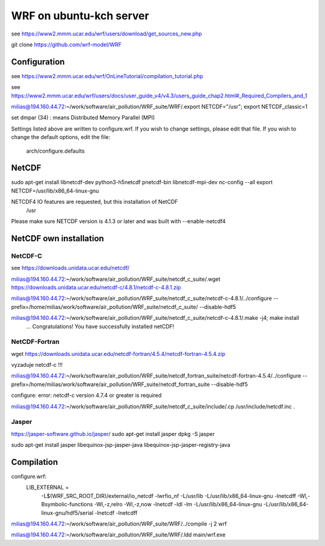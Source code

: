 ========================
WRF on ubuntu-kch server
========================

see  https://www2.mmm.ucar.edu/wrf/users/download/get_sources_new.php

git clone https://github.com/wrf-model/WRF

Configuration
-------------
see https://www2.mmm.ucar.edu/wrf/OnLineTutorial/compilation_tutorial.php

see https://www2.mmm.ucar.edu/wrf/users/docs/user_guide_v4/v4.3/users_guide_chap2.html#_Required_Compilers_and_1

milias@194.160.44.72:~/work/software/air_pollution/WRF_suite/WRF/.export NETCDF="/usr"; export NETCDF_classic=1

set dmpar (34) :  means Distributed Memory Parallel (MPI)

Settings listed above are written to configure.wrf.
If you wish to change settings, please edit that file.
If you wish to change the default options, edit the file:
     arch/configure.defaults


NetCDF
------
sudo apt-get install  libnetcdf-dev python3-h5netcdf pnetcdf-bin libnetcdf-mpi-dev
nc-config --all
export NETCDF=/usr/lib/x86_64-linux-gnu


NETCDF4 IO features are requested, but this installation of NetCDF
  /usr
Please make sure NETCDF version is 4.1.3 or later and was built with
--enable-netcdf4

NetCDF own installation
-----------------------

NetCDF-C
~~~~~~~~

see https://downloads.unidata.ucar.edu/netcdf/


milias@194.160.44.72:~/work/software/air_pollution/WRF_suite/netcdf_c_suite/.wget https://downloads.unidata.ucar.edu/netcdf-c/4.8.1/netcdf-c-4.8.1.zip

milias@194.160.44.72:~/work/software/air_pollution/WRF_suite/netcdf_c_suite/netcdf-c-4.8.1/../configure --prefix=/home/milias/work/software/air_pollution/WRF_suite/netcdf_c_suite/  --disable-hdf5

milias@194.160.44.72:~/work/software/air_pollution/WRF_suite/netcdf_c_suite/netcdf-c-4.8.1/.make -j4; make install
 ... Congratulations! You have successfully installed netCDF! 

NetCDF-Fortran
~~~~~~~~~~~~~~
wget https://downloads.unidata.ucar.edu/netcdf-fortran/4.5.4/netcdf-fortran-4.5.4.zip

vyzaduje netcdf-c !!!

milias@194.160.44.72:~/work/software/air_pollution/WRF_suite/netcdf_fortran_suite/netcdf-fortran-4.5.4/../configure  --prefix=/home/milias/work/software/air_pollution/WRF_suite/netcdf_fortran_suite --disable-hdf5

configure: error: netcdf-c version 4.7.4 or greater is required


milias@194.160.44.72:~/work/software/air_pollution/WRF_suite/netcdf_c_suite/include/.cp /usr/include/netcdf.inc . 



Jasper
~~~~~~
https://jasper-software.github.io/jasper/
sudo apt-get install jasper
dpkg -S jasper

sudo apt-get install  jasper libequinox-jsp-jasper-java  libequinox-jsp-jasper-registry-java 



Compilation
-----------
configure.wrf:
 LIB_EXTERNAL    = \
                      -L$(WRF_SRC_ROOT_DIR)/external/io_netcdf -lwrfio_nf -L/usr/lib \
                      -L/usr/lib/x86_64-linux-gnu -lnetcdff -Wl,-Bsymbolic-functions -Wl,-z,relro -Wl,-z,now -lnetcdf -ldl -lm \
                      -L/usr/lib/x86_64-linux-gnu -L/usr/lib/x86_64-linux-gnu/hdf5/serial -lnetcdf  -lnetcdff

milias@194.160.44.72:~/work/software/air_pollution/WRF_suite/WRF/../compile -j 2 wrf

milias@194.160.44.72:~/work/software/air_pollution/WRF_suite/WRF/.ldd main/wrf.exe




